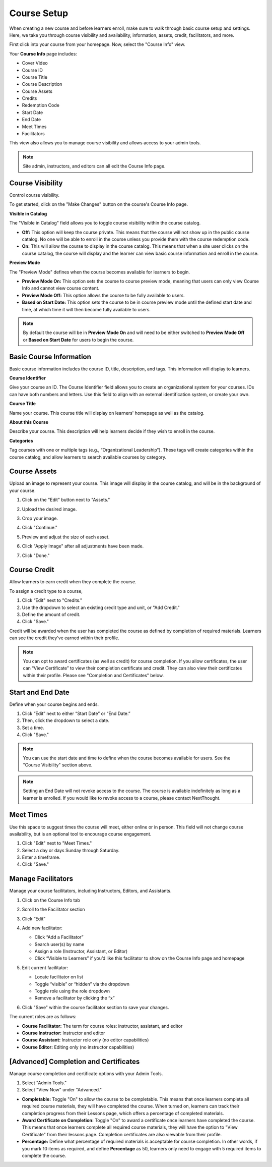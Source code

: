 =========================
Course Setup
=========================

When creating a new course and before learners enroll, make sure to walk through basic course setup and settings. Here, we take you through course visibility and availability, information, assets, credit, facilitators, and more.

First click into your course from your homepage. Now, select the "Course Info" view.

Your **Course Info** page includes:

- Cover Video
- Course ID
- Course Title
- Course Description
- Course Assets
- Credits
- Redemption Code
- Start Date
- End Date
- Meet Times
- Facilitators

.. image:: images/editcourseinfo.png

This view also allows you to manage course visibility and allows access to your admin tools.

.. note:: Site admin, instructors, and editors can all edit the Course Info page.

Course Visibility
--------------------

Control course visibility.

To get started, click on the "Make Changes" button on the course's Course Info page.

.. image:: images/makechangesbutton.png
.. image:: images/makechanges.png

**Visible in Catalog**

The "Visible in Catalog" field allows you to toggle course visibility within the course catalog. 

- **Off:**
  This option will keep the course private. This means that the course will not show up in the public course catalog. No one will be able to enroll in the course unless you provide them with the course redemption code.
  
- **On:**
  This will allow the course to display in the course catalog. This means that when a site user clicks on the course catalog, the course will display and the learner can view basic course information and enroll in the course.

**Preview Mode**

The "Preview Mode" defines when the course becomes available for learners to begin.

- **Preview Mode On:**
  This option sets the course to course preview mode, meaning that users can only view Course Info and cannot view course content.
  
- **Preview Mode Off:**
  This option allows the course to be fully available to users.
  
- **Based on Start Date:**
  This option sets the course to be in course preview mode until the defined start date and time, at which time it will then become fully available to users.
  
.. image:: images/coursepreviewmode4.png

..  note:: By default the course will be in **Preview Mode On** and will need to be either switched to **Preview Mode Off** or **Based on Start Date** for users to begin the course. 


Basic Course Information
--------------------------
Basic course information includes the course ID, title, description, and tags. This information will display to learners.

.. image:: images/basicinfo.png

**Course Identifier**

Give your course an ID. The Course Identifier field allows you to create an organizational system for your courses. IDs can have both numbers and letters. Use this field to align with an external identification system, or create your own. 

**Course Title**

Name your course. This course title will display on learners' homepage as well as the catalog.

**About this Course**

Describe your course. This description will help learners decide if they wish to enroll in the course.

**Categories**

Tag courses with one or multiple tags (e.g., “Organizational Leadership”). These tags will create categories within the course catalog, and allow learners to search available courses by category.


Course Assets
--------------

Upload an image to represent your course. This image will display in the course catalog, and will be in the background of your course. 

1. Click on the "Edit" button next to "Assets."

   .. image:: images/assetsstep1.png
   
2. Upload the desired image.

   .. image:: images/assetsstep2.png
   
3. Crop your image.

   .. image:: images/assetsstep3.png
   
4. Click "Continue."

5. Preview and adjust the size of each asset.

   .. image:: images/assetsstep4.png
   
6. Click "Apply Image" after all adjustments have been made.

7. Click "Done."

Course Credit
--------------

Allow learners to earn credit when they complete the course.

To assign a credit type to a course,

1. Click “Edit" next to "Credits."
2. Use the dropdown to select an existing credit type and unit, or "Add Credit."
3. Define the amount of credit.
4. Click "Save."

.. image:: images/coursecred.png

Credit will be awarded when the user has completed the course as defined by completion of required materials. Learners can see the credit they've earned within their profile.

.. note:: You can opt to award certificates (as well as credit) for course completion. If you allow certificates, the user can “View Certificate” to view their completion certificate and credit. They can also view their certificates within their profile. Please see "Completion and Certificates" below.

Start and End Date
--------------------

Define when your course begins and ends. 

1. Click “Edit” next to either “Start Date” or “End Date.” 
2. Then, click the dropdown to select a date.
3. Set a time.
4. Click "Save." 

.. image:: images/coursestarttime.png

.. note:: You can use the start date and time to define when the course becomes available for users. See the "Course Visibility" section above.

.. note:: Setting an End Date will not revoke access to the course. The course is available indefinitely as long as a learner is enrolled. If you would like to revoke access to a course, please contact NextThought.

Meet Times
----------

Use this space to suggest times the course will meet, either online or in person. This field will not change course availability, but is an optional tool to encourage course engagement. 

1. Click "Edit" next to "Meet Times."
2. Select a day or days Sunday through Saturday.
3. Enter a timeframe.
4. Click "Save."

.. image:: images/meettimes.png

Manage Facilitators
-------------------------------

Manage your course facilitators, including Instructors, Editors, and Assistants.

.. image:: images/coursefacilitator1.png

1. Click on the Course Info tab
2. Scroll to the Facilitator section
3. Click “Edit”
4. Add new facilitator:

   .. image:: images/coursefacilitator.png
   
   - Click “Add a Facilitator”
   - Search user(s) by name
   - Assign a role (Instructor, Assistant, or Editor)
   - Click “Visible to Learners” if you’d like this facilitator to show on the Course Info page and homepage 
   
5. Edit current facilitator:

   - Locate facilitator on list
   - Toggle “visible” or “hidden” via the dropdown 
   - Toggle role using the role dropdown
   - Remove a facilitator by clicking the “x”
   
6. Click "Save" within the course facilitator section to save your changes.

The current roles are as follows:

- **Course Facilitator:** The term for course roles: instructor, assistant, and editor

- **Course Instructor:** Instructor and editor 

- **Course Assistant:** Instructor role only (no editor capabilities)

- **Course Editor:** Editing only (no instructor capabilities)
   
[Advanced] Completion and Certificates
----------------------------------------

Manage course completion and certificate options with your Admin Tools.

.. image:: images/advancedadmin.png

1. Select "Admin Tools."
2. Select "View Now" under "Advanced."

.. image:: images/advancetools.png

- **Completable:** Toggle "On" to allow the course to be completable. This means that once learners complete all required course materials, they will have completed the course. When turned on, learners can track their completion progress from their Lessons page, which offers a percentage of completed materials.
- **Award Certificate on Completion:** Toggle "On" to award a certificate once learners have completed the course. This means that once learners complete all required course materials, they will have the option to "View Certificate" from their lessons page. Completion certificates are also viewable from their profile.
- **Percentage:** Define what percentage of required materials is acceptable for course completion. In other words, if you mark 10 items as required, and define **Percentage** as 50, learners only need to engage with 5 required items to complete the course.
